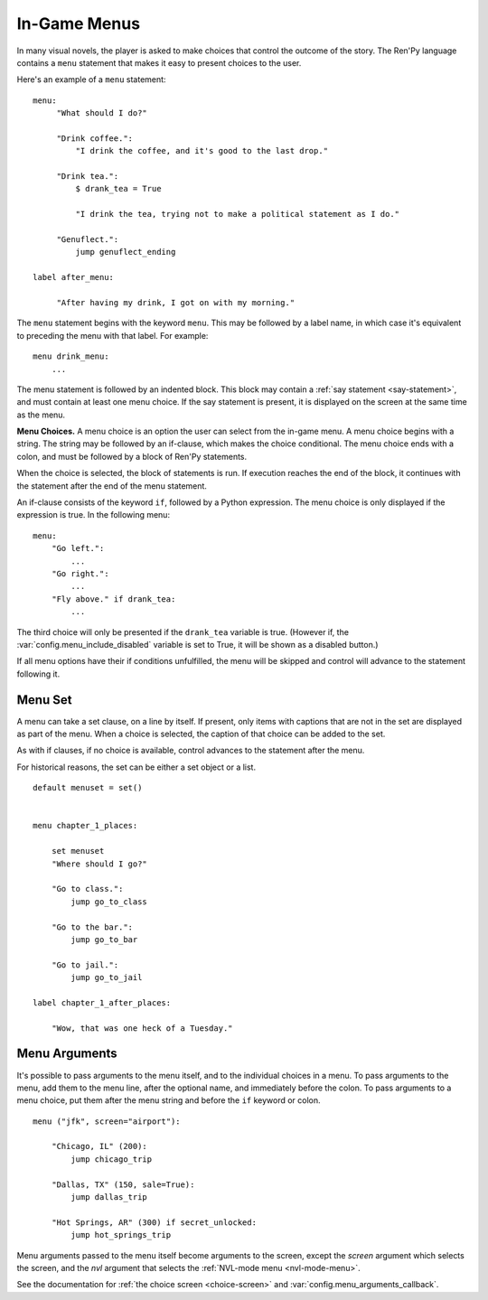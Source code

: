 .. _menus:

=============
In-Game Menus
=============

In many visual novels, the player is asked to make choices that
control the outcome of the story. The Ren'Py language contains a ``menu``
statement that makes it easy to present choices to the user.

Here's an example of a ``menu`` statement::

    menu:
         "What should I do?"

         "Drink coffee.":
             "I drink the coffee, and it's good to the last drop."

         "Drink tea.":
             $ drank_tea = True

             "I drink the tea, trying not to make a political statement as I do."

         "Genuflect.":
             jump genuflect_ending

    label after_menu:

         "After having my drink, I got on with my morning."

The ``menu`` statement begins with the keyword ``menu``. This may be followed
by a label name, in which case it's equivalent to preceding the menu
with that label. For example::

    menu drink_menu:
        ...

The menu statement is followed by an indented block. This block may
contain a :ref:`say statement <say-statement>`, and must contain at
least one menu choice. If the say statement is present, it is
displayed on the screen at the same time as the menu.

**Menu Choices.**
A menu choice is an option the user can select from the in-game
menu. A menu choice begins with a string. The string may be followed
by an if-clause, which makes the choice conditional. The menu choice
ends with a colon, and must be followed by a block of Ren'Py
statements.

When the choice is selected, the block of statements is run. If execution
reaches the end of the block, it continues with the statement
after the end of the menu statement.

An if-clause consists of the keyword ``if``, followed by a Python
expression. The menu choice is only displayed if the expression is
true. In the following menu::

    menu:
        "Go left.":
            ...
        "Go right.":
            ...
        "Fly above." if drank_tea:
            ...

The third choice will only be presented if the ``drank_tea`` variable is
true. (However if, the :var:`config.menu_include_disabled` variable is set
to True, it will be shown as a disabled button.)

If all menu options have their if conditions unfulfilled, the menu will be
skipped and control will advance to the statement following it.


.. _menu-set:

Menu Set
--------

A menu can take a set clause, on a line by itself. If present, only items
with captions that are not in the set are displayed as part of the menu.
When a choice is selected, the caption of that choice can be added to the
set.

As with if clauses, if no choice is available, control advances to the
statement after the menu.

For historical reasons, the set can be either a set object or a list.

::

    default menuset = set()


    menu chapter_1_places:

        set menuset
        "Where should I go?"

        "Go to class.":
            jump go_to_class

        "Go to the bar.":
            jump go_to_bar

        "Go to jail.":
            jump go_to_jail

    label chapter_1_after_places:

        "Wow, that was one heck of a Tuesday."


.. _menu-arguments:

Menu Arguments
--------------

It's possible to pass arguments to the menu itself, and to the individual
choices in a menu. To pass arguments to the menu, add them to the
menu line, after the optional name, and immediately before the colon. To
pass arguments to a menu choice, put them after the menu string and before
the ``if`` keyword or colon. ::


    menu ("jfk", screen="airport"):

        "Chicago, IL" (200):
            jump chicago_trip

        "Dallas, TX" (150, sale=True):
            jump dallas_trip

        "Hot Springs, AR" (300) if secret_unlocked:
            jump hot_springs_trip

Menu arguments passed to the menu itself become arguments to the screen,
except the `screen` argument which selects the screen, and the `nvl` argument
that selects the :ref:`NVL-mode menu <nvl-mode-menu>`.

See the documentation for :ref:`the choice screen <choice-screen>` and
:var:`config.menu_arguments_callback`.
